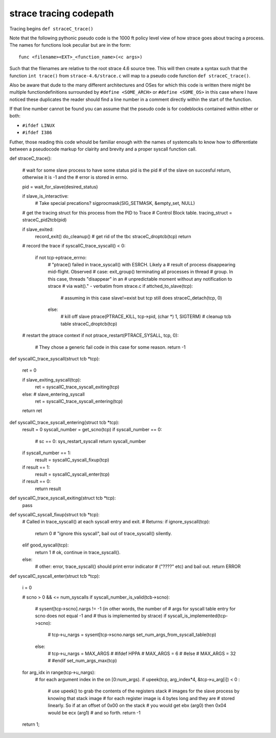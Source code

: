 strace tracing codepath
=======================

Tracing begins ``def straceC_trace()``

Note that the following pythonic pseudo code is the 1000 ft policy
level view of how strace goes about tracing a process. The names for
functions look peculiar but are in the form::

    func <filename><EXT>_<function_name>(<c args>)

Such that the filenames are relative to the root strace 4.6 source
tree. This will then create a syntax such that the function ``int
trace()`` from ``strace-4.6/strace.c`` will map to a pseudo code
function ``def straceC_trace()``.  

Also be aware that dude to the many different architectures and OSes
for which this code is written there might be multiple
functiondefinitions surrounded by ``#define <SOME_ARCH>`` or ``#define
<SOME_OS>`` in this case where I have noticed these duplicates the
reader should find a line number in a comment directly within the
start of the function.

If that line number cannot be found you can assume that the pseudo
code is for codeblocks contained within either or both:

- ``#ifdef LINUX``
- ``#ifdef I386``


Futher, those reading this code whould be familiar enough with the
names of systemcalls to know how to differentiate between a pseudocode
markup for clairity and brevity and a proper syscall function call.


def straceC_trace():
    
    # wait for some slave process to have some status pid is the pid
    # of the slave on succesful return, otherwise it is -1 and the
    # error is stored in errno.
    
    pid = wait_for_slave(desired_status)
    
    if slave_is_interactive:
        # Take special precations?
        sigprocmask(SIG_SETMASK, &empty_set, NULL)
    

    # get the tracing struct for this process from the PID to Trace
    # Control Block table.        
    tracing_struct = straceC_pid2tcb(pid)
    
    if slave_exited:        
        record_exit()
        do_cleanup()
        # get rid of the tbc
        straceC_droptcb(tcp)
        return 

    # record the trace
    if syscallC_trace_syscall() < 0:
        if not tcp->ptrace_errno:
            # "ptrace() failed in trace_syscall() with ESRCH.  Likely a
            # result of process disappearing mid-flight.  Observed
            # case: exit_group() terminating all processes in thread
            # group. In this case, threads "disappear" in an
            # unpredictable moment without any notification to strace
            # via wait()." - verbatim from strace.c
            if attched_to_slave(tcp):
                # assuming in this case slave!=exist but tcp still does
                straceC_detach(tcp, 0)
            else:
                # kill off slave
                ptrace(PTRACE_KILL, tcp->pid, (char *) 1, SIGTERM)
                # cleanup tcb table
                straceC_droptcb(tcp)

    # restart the ptrace context
    if not ptrace_restart(PTRACE_SYSALL, tcp, 0):
        # They chose a generic fail code in this case for some reason.
        return -1



def syscallC_trace_syscall(struct tcb *tcp):
    
    ret = 0 

    if slave_exiting_syscall(tcp):
        ret = syscallC_trace_syscall_exiting(tcp)
    else: # slave_entering_syscall
        ret = syscallC_trace_syscall_entering(tcp)

    return ret


def syscallC_trace_syscall_entering(struct tcb *tcp):
    result = 0
    syscall_number = get_scno(tcp)
    if syscall_number == 0:
        # sc == 0: sys_restart_syscall
        return syscall_number
    if syscall_number == 1:
        result = syscallC_syscall_fixup(tcp)
    if result == 1:
        result = syscallC_syscall_enter(tcp)
    if result == 0:
        return result

    


def syscallC_trace_syscall_exiting(struct tcb *tcp):
    pass


def syscallC_syscall_fixup(struct tcb *tcp):
    # Called in trace_syscall() at each syscall entry and exit.
    # Returns:
    if ignore_syscall(tcp):
        return 0 # "ignore this syscall", bail out of trace_syscall() silently.
    elif good_syscall(tcp):
        return 1 # ok, continue in trace_syscall().
    else:
        # other: error, trace_syscall() should print error indicator
        # ("????" etc) and bail out.
        return ERROR 

def syscallC_syscall_enter(struct tcb *tcp):

    i = 0
    
    # scno > 0 && <= num_syscalls
    if syscall_number_is_valid(tcb->scno):
        # sysent[tcp->scno].nargs != -1 (in other words, the number of
        #  args for syscall table entry for scno does not equal -1 and
        #  thus is implemented by strace)
        if syscall_is_implemented(tcp->scno):
            # tcp->u_nargs = sysent[tcp->scno.nargs
	    set_num_args_from_syscall_table(tcp)
	else:
            # tcp->u_nargs = MAX_ARGS 
            # #ifdef HPPA
            #   MAX_ARGS = 6 
            # #else 
            #  MAX_ARGS = 32
            # #endif
            set_num_args_max(tcp)
            
    
    for arg_idx in range(tcp->u_nargs):
        # for each argument index in the on [0:num_args).
        if upeek(tcp, arg_index*4, &tcp->u_arg[i]) < 0 :
            # use upeek() to grab the contents of the registers stack
            # images for the slave process by knowing that stack image
            # for each register image is 4 bytes long and they are
            # stored linearly. So if at an offset of 0x00 on the stack
            # you would get ebx (arg0) then 0x04 would be ecx (arg1)
            # and so forth.
            return -1


        
    return 1;

